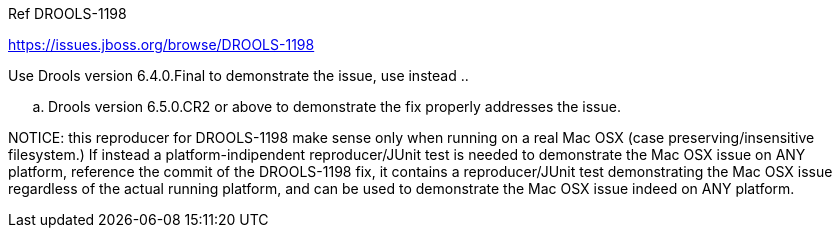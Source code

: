 Ref DROOLS-1198

https://issues.jboss.org/browse/DROOLS-1198

Use Drools version 6.4.0.Final to demonstrate the issue, use instead ..

.. Drools version 6.5.0.CR2 or above to demonstrate the fix properly addresses the issue.

NOTICE: this reproducer for DROOLS-1198 make sense only when running on a real Mac OSX (case preserving/insensitive filesystem.)
If instead a platform-indipendent reproducer/JUnit test is needed to demonstrate the Mac OSX issue on ANY platform, reference the commit of the DROOLS-1198 fix, it contains a reproducer/JUnit test demonstrating the Mac OSX issue regardless of the actual running platform, and can be used to demonstrate the Mac OSX issue indeed on ANY platform.